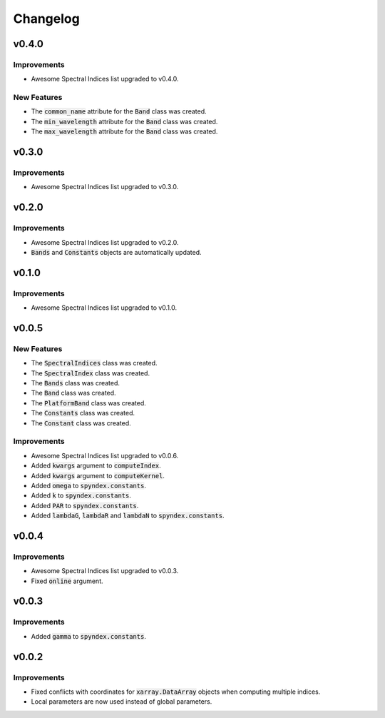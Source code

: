 Changelog
=========

v0.4.0
------

Improvements
~~~~~~~~~~~~

- Awesome Spectral Indices list upgraded to v0.4.0.

New Features
~~~~~~~~~~~~

- The :code:`common_name` attribute for the :code:`Band` class was created.
- The :code:`min_wavelength` attribute for the :code:`Band` class was created.
- The :code:`max_wavelength` attribute for the :code:`Band` class was created.

v0.3.0
------

Improvements
~~~~~~~~~~~~

- Awesome Spectral Indices list upgraded to v0.3.0.

v0.2.0
------

Improvements
~~~~~~~~~~~~

- Awesome Spectral Indices list upgraded to v0.2.0.
- :code:`Bands` and :code:`Constants` objects are automatically updated. 

v0.1.0
------

Improvements
~~~~~~~~~~~~

- Awesome Spectral Indices list upgraded to v0.1.0.

v0.0.5
------

New Features
~~~~~~~~~~~~

- The :code:`SpectralIndices` class was created.
- The :code:`SpectralIndex` class was created.
- The :code:`Bands` class was created.
- The :code:`Band` class was created.
- The :code:`PlatformBand` class was created.
- The :code:`Constants` class was created.
- The :code:`Constant` class was created.

Improvements
~~~~~~~~~~~~

- Awesome Spectral Indices list upgraded to v0.0.6.
- Added :code:`kwargs` argument to :code:`computeIndex`.
- Added :code:`kwargs` argument to :code:`computeKernel`.
- Added :code:`omega` to :code:`spyndex.constants`.
- Added :code:`k` to :code:`spyndex.constants`.
- Added :code:`PAR` to :code:`spyndex.constants`.
- Added :code:`lambdaG`, :code:`lambdaR` and :code:`lambdaN` to :code:`spyndex.constants`.

v0.0.4
------

Improvements
~~~~~~~~~~~~

- Awesome Spectral Indices list upgraded to v0.0.3.
- Fixed :code:`online` argument.

v0.0.3
------

Improvements
~~~~~~~~~~~~

- Added :code:`gamma` to :code:`spyndex.constants`. 

v0.0.2
------

Improvements
~~~~~~~~~~~~

- Fixed conflicts with coordinates for :code:`xarray.DataArray` objects when computing multiple indices.
- Local parameters are now used instead of global parameters.